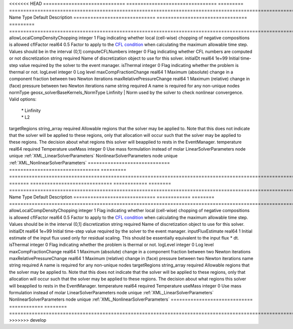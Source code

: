 

<<<<<<< HEAD
============================= ================================ ========= ====================================================================================================================================================================================================================================================================================================================== 
Name                          Type                             Default   Description                                                                                                                                                                                                                                                                                                            
============================= ================================ ========= ====================================================================================================================================================================================================================================================================================================================== 
allowLocalCompDensityChopping integer                          1         Flag indicating whether local (cell-wise) chopping of negative compositions is allowed                                                                                                                                                                                                                                 
cflFactor                     real64                           0.5       Factor to apply to the `CFL condition <http://en.wikipedia.org/wiki/Courant-Friedrichs-Lewy_condition>`_ when calculating the maximum allowable time step. Values should be in the interval (0,1]                                                                                                                      
computeCFLNumbers             integer                          0         Flag indicating whether CFL numbers are computed or not                                                                                                                                                                                                                                                                
discretization                string                           required  Name of discretization object to use for this solver.                                                                                                                                                                                                                                                                  
initialDt                     real64                           1e+99     Initial time-step value required by the solver to the event manager.                                                                                                                                                                                                                                                   
isThermal                     integer                          0         Flag indicating whether the problem is thermal or not.                                                                                                                                                                                                                                                                 
logLevel                      integer                          0         Log level                                                                                                                                                                                                                                                                                                              
maxCompFractionChange         real64                           1         Maximum (absolute) change in a component fraction between two Newton iterations                                                                                                                                                                                                                                        
maxRelativePressureChange     real64                           1         Maximum (relative) change in (face) pressure between two Newton iterations                                                                                                                                                                                                                                             
name                          string                           required  A name is required for any non-unique nodes                                                                                                                                                                                                                                                                            
normType                      geosx_solverBaseKernels_NormType Linfinity | Norm used by the solver to check nonlinear convergence. Valid options:                                                                                                                                                                                                                                                 
                                                                         | * Linfinity                                                                                                                                                                                                                                                                                                            
                                                                         | * L2                                                                                                                                                                                                                                                                                                                   
targetRegions                 string_array                     required  Allowable regions that the solver may be applied to. Note that this does not indicate that the solver will be applied to these regions, only that allocation will occur such that the solver may be applied to these regions. The decision about what regions this solver will beapplied to rests in the EventManager. 
temperature                   real64                           required  Temperature                                                                                                                                                                                                                                                                                                            
useMass                       integer                          0         Use mass formulation instead of molar                                                                                                                                                                                                                                                                                  
LinearSolverParameters        node                             unique    :ref:`XML_LinearSolverParameters`                                                                                                                                                                                                                                                                                      
NonlinearSolverParameters     node                             unique    :ref:`XML_NonlinearSolverParameters`                                                                                                                                                                                                                                                                                   
============================= ================================ ========= ====================================================================================================================================================================================================================================================================================================================== 
=======
============================= ============ ======== ====================================================================================================================================================================================================================================================================================================================== 
Name                          Type         Default  Description                                                                                                                                                                                                                                                                                                            
============================= ============ ======== ====================================================================================================================================================================================================================================================================================================================== 
allowLocalCompDensityChopping integer      1        Flag indicating whether local (cell-wise) chopping of negative compositions is allowed                                                                                                                                                                                                                                 
cflFactor                     real64       0.5      Factor to apply to the `CFL condition <http://en.wikipedia.org/wiki/Courant-Friedrichs-Lewy_condition>`_ when calculating the maximum allowable time step. Values should be in the interval (0,1]                                                                                                                      
discretization                string       required Name of discretization object to use for this solver.                                                                                                                                                                                                                                                                  
initialDt                     real64       1e+99    Initial time-step value required by the solver to the event manager.                                                                                                                                                                                                                                                   
inputFluxEstimate             real64       1        Initial estimate of the input flux used only for residual scaling. This should be essentially equivalent to the input flux * dt.                                                                                                                                                                                       
isThermal                     integer      0        Flag indicating whether the problem is thermal or not.                                                                                                                                                                                                                                                                 
logLevel                      integer      0        Log level                                                                                                                                                                                                                                                                                                              
maxCompFractionChange         real64       1        Maximum (absolute) change in a component fraction between two Newton iterations                                                                                                                                                                                                                                        
maxRelativePressureChange     real64       1        Maximum (relative) change in (face) pressure between two Newton iterations                                                                                                                                                                                                                                             
name                          string       required A name is required for any non-unique nodes                                                                                                                                                                                                                                                                            
targetRegions                 string_array required Allowable regions that the solver may be applied to. Note that this does not indicate that the solver will be applied to these regions, only that allocation will occur such that the solver may be applied to these regions. The decision about what regions this solver will beapplied to rests in the EventManager. 
temperature                   real64       required Temperature                                                                                                                                                                                                                                                                                                            
useMass                       integer      0        Use mass formulation instead of molar                                                                                                                                                                                                                                                                                  
LinearSolverParameters        node         unique   :ref:`XML_LinearSolverParameters`                                                                                                                                                                                                                                                                                      
NonlinearSolverParameters     node         unique   :ref:`XML_NonlinearSolverParameters`                                                                                                                                                                                                                                                                                   
============================= ============ ======== ====================================================================================================================================================================================================================================================================================================================== 
>>>>>>> develop



